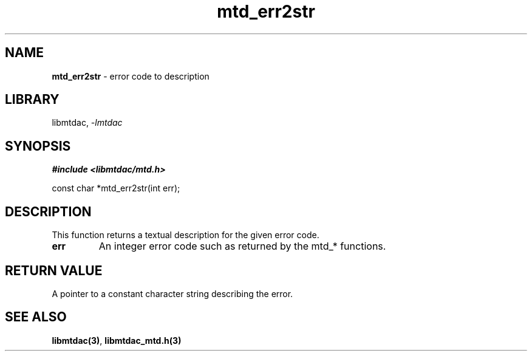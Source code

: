 .\" Automatically generated by Pandoc 3.1.11.1
.\"
.TH "mtd_err2str" "3" "Sep 16, 2025" "Version 1.4.0" "libmtdac"
.SH NAME
\f[B]mtd_err2str\f[R] \- error code to description
.SH LIBRARY
libmtdac, \f[I]\-lmtdac\f[R]
.SH SYNOPSIS
\f[B]#include <libmtdac/mtd.h>\f[R]
.PP
const char *mtd_err2str(int err);
.SH DESCRIPTION
This function returns a textual description for the given error code.
.TP
\f[B]err\f[R]
An integer error code such as returned by the mtd_* functions.
.SH RETURN VALUE
A pointer to a constant character string describing the error.
.SH SEE ALSO
\f[B]libmtdac(3)\f[R], \f[B]libmtdac_mtd.h(3)\f[R]
